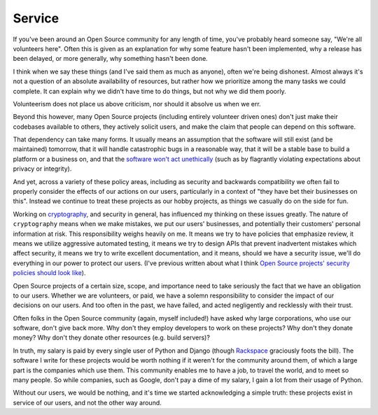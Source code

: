 Service
=======

If you've been around an Open Source community for any length of time, you've
probably heard someone say, "We're all volunteers here". Often this is given as
an explanation for why some feature hasn't been implemented, why a release has
been delayed, or more generally, why something hasn't been done.

I think when we say these things (and I've said them as much as anyone), often
we're being dishonest. Almost always it's not a question of an absolute
availability of resources, but rather how we prioritize among the many tasks we
could complete. It can explain why we didn't have time to do things, but not
why we did them poorly.

Volunteerism does not place us above criticism, nor should it absolve us when
we err.

Beyond this however, many Open Source projects (including entirely volunteer
driven ones) don't just make their codebases available to others, they actively
solicit users, and make the claim that people can depend on this software.

That dependency can take many forms. It usually means an assumption that the
software will still exist (and be maintained) tomorrow, that it will handle
catastrophic bugs in a reasonable way, that it will be a stable base to build a
platform or a business on, and that the `software won't act unethically`_ (such
as by flagrantly violating expectations about privacy or integrity).

And yet, across a variety of these policy areas, including as security and
backwards compatibility we often fail to properly consider the effects of our
actions on our users, particularly in a context of "they have bet their
businesses on this". Instead we continue to treat these projects as our hobby
projects, as things we casually do on the side for fun.

Working on `cryptography`_, and security in general, has influenced my thinking
on these issues greatly. The nature of ``cryptography`` means when we make
mistakes, we put our users' businesses, and potentially their customers'
personal information at risk. This responsibility weighs heavily on me. It
means we try to have policies that emphasize review, it means we utilize
aggressive automated testing, it means we try to design APIs that prevent
inadvertent mistakes which affect security, it means we try to write excellent
documentation, and it means, should we have a security issue, we'll do
everything in our power to protect our users. (I've previous written about what
I think `Open Source projects' security policies should look like`_).

Open Source projects of a certain size, scope, and importance need to take
seriously the fact that we have an obligation to our users. Whether we are
volunteers, or paid, we have a solemn responsibility to consider the impact of
our decisions on our users. And too often in the past, we have failed, and
acted negligently and recklessly with their trust.

Often folks in the Open Source community (again, myself included!) have asked
why large corporations, who use our software, don't give back more. Why don't
they employ developers to work on these projects? Why don't they donate money?
Why don't they donate other resources (e.g. build servers)?

In truth, my salary is paid by every single user of Python and Django (though
`Rackspace`_ graciously foots the bill). The software I write for these
projects would be worth nothing if it weren't for the community around them, of
which a large part is the companies which use them. This community enables me
to have a job, to travel the world, and to meet so many people. So while
companies, such as Google, don't pay a dime of my salary, I gain a lot from
their usage of Python.

Without our users, we would be nothing, and it's time we started acknowledging
a simple truth: these projects exist in service of our users, and not the other
way around.

.. _`software won't act unethically`: https://glyph.twistedmatrix.com/2005/11/ethics-for-programmers-primum-non.html
.. _`cryptography`: https://cryptography.io/
.. _`Open Source projects' security policies should look like`: http://alexgaynor.net/2013/oct/19/security-process-open-source-projects/
.. _`Rackspace`: http://developer.rackspace.com/
